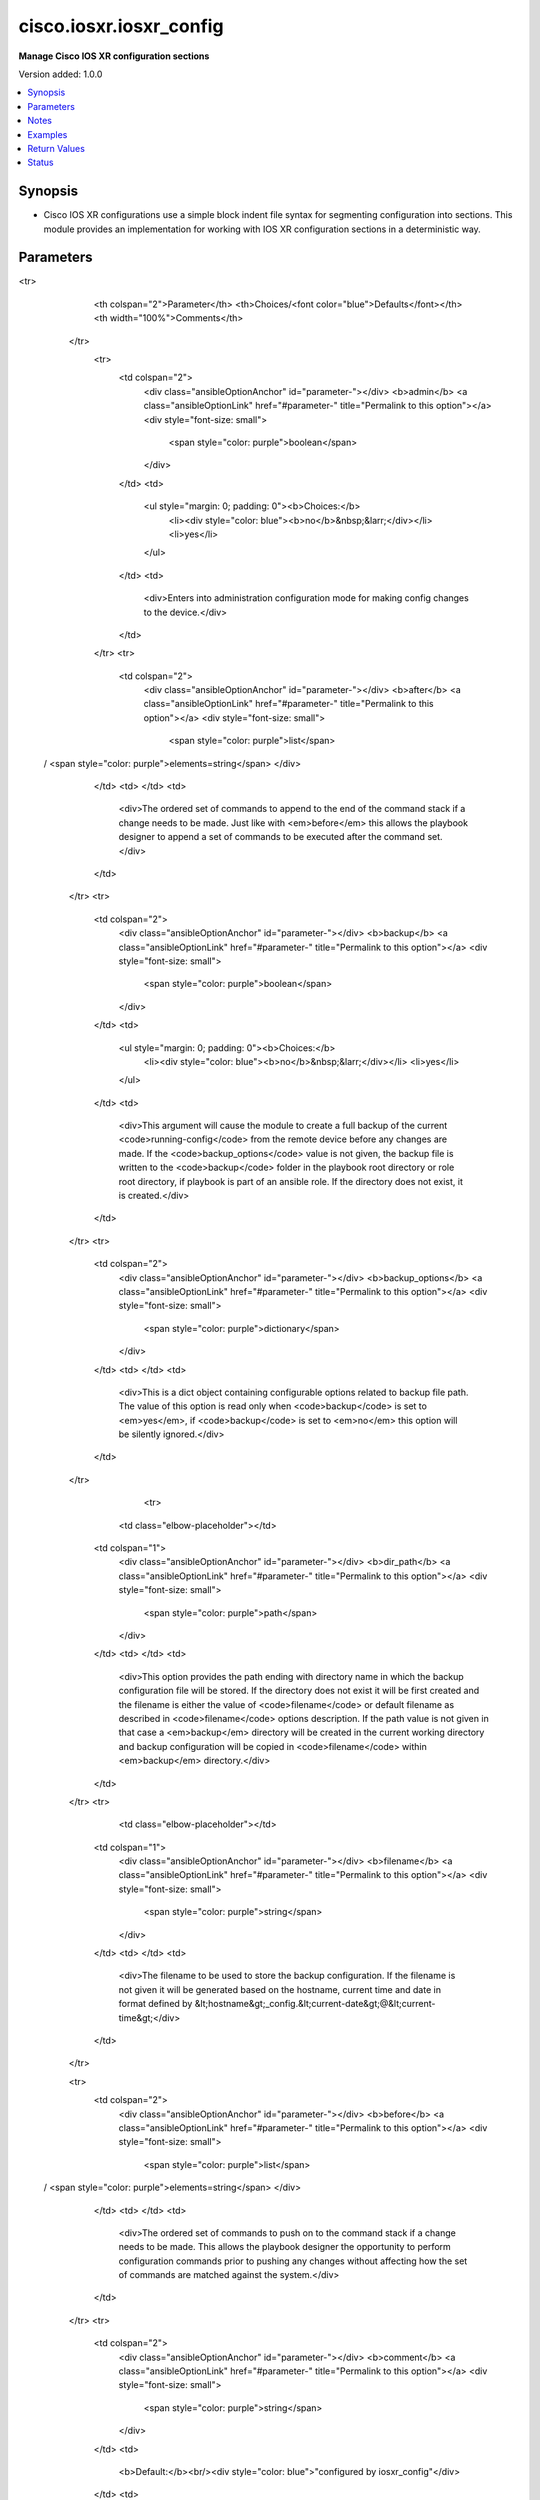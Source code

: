 .. _cisco.iosxr.iosxr_config_module:


************************
cisco.iosxr.iosxr_config
************************

**Manage Cisco IOS XR configuration sections**


Version added: 1.0.0

.. contents::
   :local:
   :depth: 1


Synopsis
--------
- Cisco IOS XR configurations use a simple block indent file syntax for segmenting configuration into sections.  This module provides an implementation for working with IOS XR configuration sections in a deterministic way.




Parameters
----------

.. raw:: html

    <table  border=0 cellpadding=0 class="documentation-table">
<tr>
            <th colspan="2">Parameter</th>
            <th>Choices/<font color="blue">Defaults</font></th>
            <th width="100%">Comments</th>
        </tr>
            <tr>
                <td colspan="2">
                    <div class="ansibleOptionAnchor" id="parameter-"></div>
                    <b>admin</b>
                    <a class="ansibleOptionLink" href="#parameter-" title="Permalink to this option"></a>
                    <div style="font-size: small">
                        <span style="color: purple">boolean</span>
                    </div>
                </td>
                <td>
                        <ul style="margin: 0; padding: 0"><b>Choices:</b>
                                    <li><div style="color: blue"><b>no</b>&nbsp;&larr;</div></li>
                                    <li>yes</li>
                        </ul>
                </td>
                <td>
                        <div>Enters into administration configuration mode for making config changes to the device.</div>
                </td>
            </tr>
            <tr>
                <td colspan="2">
                    <div class="ansibleOptionAnchor" id="parameter-"></div>
                    <b>after</b>
                    <a class="ansibleOptionLink" href="#parameter-" title="Permalink to this option"></a>
                    <div style="font-size: small">
                        <span style="color: purple">list</span>
 / <span style="color: purple">elements=string</span>                    </div>
                </td>
                <td>
                </td>
                <td>
                        <div>The ordered set of commands to append to the end of the command stack if a change needs to be made.  Just like with <em>before</em> this allows the playbook designer to append a set of commands to be executed after the command set.</div>
                </td>
            </tr>
            <tr>
                <td colspan="2">
                    <div class="ansibleOptionAnchor" id="parameter-"></div>
                    <b>backup</b>
                    <a class="ansibleOptionLink" href="#parameter-" title="Permalink to this option"></a>
                    <div style="font-size: small">
                        <span style="color: purple">boolean</span>
                    </div>
                </td>
                <td>
                        <ul style="margin: 0; padding: 0"><b>Choices:</b>
                                    <li><div style="color: blue"><b>no</b>&nbsp;&larr;</div></li>
                                    <li>yes</li>
                        </ul>
                </td>
                <td>
                        <div>This argument will cause the module to create a full backup of the current <code>running-config</code> from the remote device before any changes are made. If the <code>backup_options</code> value is not given, the backup file is written to the <code>backup</code> folder in the playbook root directory or role root directory, if playbook is part of an ansible role. If the directory does not exist, it is created.</div>
                </td>
            </tr>
            <tr>
                <td colspan="2">
                    <div class="ansibleOptionAnchor" id="parameter-"></div>
                    <b>backup_options</b>
                    <a class="ansibleOptionLink" href="#parameter-" title="Permalink to this option"></a>
                    <div style="font-size: small">
                        <span style="color: purple">dictionary</span>
                    </div>
                </td>
                <td>
                </td>
                <td>
                        <div>This is a dict object containing configurable options related to backup file path. The value of this option is read only when <code>backup</code> is set to <em>yes</em>, if <code>backup</code> is set to <em>no</em> this option will be silently ignored.</div>
                </td>
            </tr>
                                <tr>
                    <td class="elbow-placeholder"></td>
                <td colspan="1">
                    <div class="ansibleOptionAnchor" id="parameter-"></div>
                    <b>dir_path</b>
                    <a class="ansibleOptionLink" href="#parameter-" title="Permalink to this option"></a>
                    <div style="font-size: small">
                        <span style="color: purple">path</span>
                    </div>
                </td>
                <td>
                </td>
                <td>
                        <div>This option provides the path ending with directory name in which the backup configuration file will be stored. If the directory does not exist it will be first created and the filename is either the value of <code>filename</code> or default filename as described in <code>filename</code> options description. If the path value is not given in that case a <em>backup</em> directory will be created in the current working directory and backup configuration will be copied in <code>filename</code> within <em>backup</em> directory.</div>
                </td>
            </tr>
            <tr>
                    <td class="elbow-placeholder"></td>
                <td colspan="1">
                    <div class="ansibleOptionAnchor" id="parameter-"></div>
                    <b>filename</b>
                    <a class="ansibleOptionLink" href="#parameter-" title="Permalink to this option"></a>
                    <div style="font-size: small">
                        <span style="color: purple">string</span>
                    </div>
                </td>
                <td>
                </td>
                <td>
                        <div>The filename to be used to store the backup configuration. If the filename is not given it will be generated based on the hostname, current time and date in format defined by &lt;hostname&gt;_config.&lt;current-date&gt;@&lt;current-time&gt;</div>
                </td>
            </tr>

            <tr>
                <td colspan="2">
                    <div class="ansibleOptionAnchor" id="parameter-"></div>
                    <b>before</b>
                    <a class="ansibleOptionLink" href="#parameter-" title="Permalink to this option"></a>
                    <div style="font-size: small">
                        <span style="color: purple">list</span>
 / <span style="color: purple">elements=string</span>                    </div>
                </td>
                <td>
                </td>
                <td>
                        <div>The ordered set of commands to push on to the command stack if a change needs to be made.  This allows the playbook designer the opportunity to perform configuration commands prior to pushing any changes without affecting how the set of commands are matched against the system.</div>
                </td>
            </tr>
            <tr>
                <td colspan="2">
                    <div class="ansibleOptionAnchor" id="parameter-"></div>
                    <b>comment</b>
                    <a class="ansibleOptionLink" href="#parameter-" title="Permalink to this option"></a>
                    <div style="font-size: small">
                        <span style="color: purple">string</span>
                    </div>
                </td>
                <td>
                        <b>Default:</b><br/><div style="color: blue">"configured by iosxr_config"</div>
                </td>
                <td>
                        <div>Allows a commit description to be specified to be included when the configuration is committed.  If the configuration is not changed or committed, this argument is ignored.</div>
                </td>
            </tr>
            <tr>
                <td colspan="2">
                    <div class="ansibleOptionAnchor" id="parameter-"></div>
                    <b>config</b>
                    <a class="ansibleOptionLink" href="#parameter-" title="Permalink to this option"></a>
                    <div style="font-size: small">
                        <span style="color: purple">string</span>
                    </div>
                </td>
                <td>
                </td>
                <td>
                        <div>The module, by default, will connect to the remote device and retrieve the current running-config to use as a base for comparing against the contents of source.  There are times when it is not desirable to have the task get the current running-config for every task in a playbook.  The <em>config</em> argument allows the implementer to pass in the configuration to use as the base config for comparison.</div>
                </td>
            </tr>
            <tr>
                <td colspan="2">
                    <div class="ansibleOptionAnchor" id="parameter-"></div>
                    <b>exclusive</b>
                    <a class="ansibleOptionLink" href="#parameter-" title="Permalink to this option"></a>
                    <div style="font-size: small">
                        <span style="color: purple">boolean</span>
                    </div>
                </td>
                <td>
                        <ul style="margin: 0; padding: 0"><b>Choices:</b>
                                    <li><div style="color: blue"><b>no</b>&nbsp;&larr;</div></li>
                                    <li>yes</li>
                        </ul>
                </td>
                <td>
                        <div>Enters into exclusive configuration mode that locks out all users from committing configuration changes until the exclusive session ends.</div>
                </td>
            </tr>
            <tr>
                <td colspan="2">
                    <div class="ansibleOptionAnchor" id="parameter-"></div>
                    <b>force</b>
                    <a class="ansibleOptionLink" href="#parameter-" title="Permalink to this option"></a>
                    <div style="font-size: small">
                        <span style="color: purple">boolean</span>
                    </div>
                </td>
                <td>
                        <ul style="margin: 0; padding: 0"><b>Choices:</b>
                                    <li><div style="color: blue"><b>no</b>&nbsp;&larr;</div></li>
                                    <li>yes</li>
                        </ul>
                </td>
                <td>
                        <div>The force argument instructs the module to not consider the current devices running-config.  When set to true, this will cause the module to push the contents of <em>src</em> into the device without first checking if already configured.</div>
                        <div>Note this argument should be considered deprecated.  To achieve the equivalent, set the <code>match=none</code> which is idempotent.  This argument will be removed in a future release.</div>
                </td>
            </tr>
            <tr>
                <td colspan="2">
                    <div class="ansibleOptionAnchor" id="parameter-"></div>
                    <b>label</b>
                    <a class="ansibleOptionLink" href="#parameter-" title="Permalink to this option"></a>
                    <div style="font-size: small">
                        <span style="color: purple">string</span>
                    </div>
                </td>
                <td>
                </td>
                <td>
                        <div>Allows a commit label to be specified to be included when the configuration is committed. A valid label must begin with an alphabet and not exceed 30 characters, only alphabets, digits, hyphens and underscores are allowed. If the configuration is not changed or committed, this argument is ignored.</div>
                </td>
            </tr>
            <tr>
                <td colspan="2">
                    <div class="ansibleOptionAnchor" id="parameter-"></div>
                    <b>lines</b>
                    <a class="ansibleOptionLink" href="#parameter-" title="Permalink to this option"></a>
                    <div style="font-size: small">
                        <span style="color: purple">list</span>
 / <span style="color: purple">elements=string</span>                    </div>
                </td>
                <td>
                </td>
                <td>
                        <div>The ordered set of commands that should be configured in the section.  The commands must be the exact same commands as found in the device running-config.  Be sure to note the configuration command syntax as some commands are automatically modified by the device config parser.</div>
                        <div style="font-size: small; color: darkgreen"><br/>aliases: commands</div>
                </td>
            </tr>
            <tr>
                <td colspan="2">
                    <div class="ansibleOptionAnchor" id="parameter-"></div>
                    <b>match</b>
                    <a class="ansibleOptionLink" href="#parameter-" title="Permalink to this option"></a>
                    <div style="font-size: small">
                        <span style="color: purple">string</span>
                    </div>
                </td>
                <td>
                        <ul style="margin: 0; padding: 0"><b>Choices:</b>
                                    <li><div style="color: blue"><b>line</b>&nbsp;&larr;</div></li>
                                    <li>strict</li>
                                    <li>exact</li>
                                    <li>none</li>
                        </ul>
                </td>
                <td>
                        <div>Instructs the module on the way to perform the matching of the set of commands against the current device config.  If match is set to <em>line</em>, commands are matched line by line.  If match is set to <em>strict</em>, command lines are matched with respect to position.  If match is set to <em>exact</em>, command lines must be an equal match.  Finally, if match is set to <em>none</em>, the module will not attempt to compare the source configuration with the running configuration on the remote device.</div>
                </td>
            </tr>
            <tr>
                <td colspan="2">
                    <div class="ansibleOptionAnchor" id="parameter-"></div>
                    <b>parents</b>
                    <a class="ansibleOptionLink" href="#parameter-" title="Permalink to this option"></a>
                    <div style="font-size: small">
                        <span style="color: purple">list</span>
 / <span style="color: purple">elements=string</span>                    </div>
                </td>
                <td>
                </td>
                <td>
                        <div>The ordered set of parents that uniquely identify the section or hierarchy the commands should be checked against.  If the parents argument is omitted, the commands are checked against the set of top level or global commands.</div>
                </td>
            </tr>
            <tr>
                <td colspan="2">
                    <div class="ansibleOptionAnchor" id="parameter-"></div>
                    <b>provider</b>
                    <a class="ansibleOptionLink" href="#parameter-" title="Permalink to this option"></a>
                    <div style="font-size: small">
                        <span style="color: purple">dictionary</span>
                    </div>
                </td>
                <td>
                </td>
                <td>
                        <div><b>Deprecated</b></div>
                        <div>Starting with Ansible 2.5 we recommend using <code>connection: network_cli</code>.</div>
                        <div>For more information please see the <a href='../network/getting_started/network_differences.html#multiple-communication-protocols'>Network Guide</a>.</div>
                        <div><hr/></div>
                        <div>A dict object containing connection details.</div>
                </td>
            </tr>
                                <tr>
                    <td class="elbow-placeholder"></td>
                <td colspan="1">
                    <div class="ansibleOptionAnchor" id="parameter-"></div>
                    <b>host</b>
                    <a class="ansibleOptionLink" href="#parameter-" title="Permalink to this option"></a>
                    <div style="font-size: small">
                        <span style="color: purple">string</span>
                    </div>
                </td>
                <td>
                </td>
                <td>
                        <div>Specifies the DNS host name or address for connecting to the remote device over the specified transport.  The value of host is used as the destination address for the transport.</div>
                </td>
            </tr>
            <tr>
                    <td class="elbow-placeholder"></td>
                <td colspan="1">
                    <div class="ansibleOptionAnchor" id="parameter-"></div>
                    <b>password</b>
                    <a class="ansibleOptionLink" href="#parameter-" title="Permalink to this option"></a>
                    <div style="font-size: small">
                        <span style="color: purple">string</span>
                    </div>
                </td>
                <td>
                </td>
                <td>
                        <div>Specifies the password to use to authenticate the connection to the remote device.   This value is used to authenticate the SSH session. If the value is not specified in the task, the value of environment variable <code>ANSIBLE_NET_PASSWORD</code> will be used instead.</div>
                </td>
            </tr>
            <tr>
                    <td class="elbow-placeholder"></td>
                <td colspan="1">
                    <div class="ansibleOptionAnchor" id="parameter-"></div>
                    <b>port</b>
                    <a class="ansibleOptionLink" href="#parameter-" title="Permalink to this option"></a>
                    <div style="font-size: small">
                        <span style="color: purple">integer</span>
                    </div>
                </td>
                <td>
                </td>
                <td>
                        <div>Specifies the port to use when building the connection to the remote device.</div>
                </td>
            </tr>
            <tr>
                    <td class="elbow-placeholder"></td>
                <td colspan="1">
                    <div class="ansibleOptionAnchor" id="parameter-"></div>
                    <b>ssh_keyfile</b>
                    <a class="ansibleOptionLink" href="#parameter-" title="Permalink to this option"></a>
                    <div style="font-size: small">
                        <span style="color: purple">path</span>
                    </div>
                </td>
                <td>
                </td>
                <td>
                        <div>Specifies the SSH key to use to authenticate the connection to the remote device.   This value is the path to the key used to authenticate the SSH session. If the value is not specified in the task, the value of environment variable <code>ANSIBLE_NET_SSH_KEYFILE</code> will be used instead.</div>
                </td>
            </tr>
            <tr>
                    <td class="elbow-placeholder"></td>
                <td colspan="1">
                    <div class="ansibleOptionAnchor" id="parameter-"></div>
                    <b>timeout</b>
                    <a class="ansibleOptionLink" href="#parameter-" title="Permalink to this option"></a>
                    <div style="font-size: small">
                        <span style="color: purple">integer</span>
                    </div>
                </td>
                <td>
                </td>
                <td>
                        <div>Specifies the timeout in seconds for communicating with the network device for either connecting or sending commands.  If the timeout is exceeded before the operation is completed, the module will error.</div>
                </td>
            </tr>
            <tr>
                    <td class="elbow-placeholder"></td>
                <td colspan="1">
                    <div class="ansibleOptionAnchor" id="parameter-"></div>
                    <b>transport</b>
                    <a class="ansibleOptionLink" href="#parameter-" title="Permalink to this option"></a>
                    <div style="font-size: small">
                        <span style="color: purple">string</span>
                    </div>
                </td>
                <td>
                        <ul style="margin: 0; padding: 0"><b>Choices:</b>
                                    <li><div style="color: blue"><b>cli</b>&nbsp;&larr;</div></li>
                                    <li>netconf</li>
                        </ul>
                </td>
                <td>
                        <div>Specifies the type of connection based transport.</div>
                </td>
            </tr>
            <tr>
                    <td class="elbow-placeholder"></td>
                <td colspan="1">
                    <div class="ansibleOptionAnchor" id="parameter-"></div>
                    <b>username</b>
                    <a class="ansibleOptionLink" href="#parameter-" title="Permalink to this option"></a>
                    <div style="font-size: small">
                        <span style="color: purple">string</span>
                    </div>
                </td>
                <td>
                </td>
                <td>
                        <div>Configures the username to use to authenticate the connection to the remote device.  This value is used to authenticate the SSH session. If the value is not specified in the task, the value of environment variable <code>ANSIBLE_NET_USERNAME</code> will be used instead.</div>
                </td>
            </tr>

            <tr>
                <td colspan="2">
                    <div class="ansibleOptionAnchor" id="parameter-"></div>
                    <b>replace</b>
                    <a class="ansibleOptionLink" href="#parameter-" title="Permalink to this option"></a>
                    <div style="font-size: small">
                        <span style="color: purple">string</span>
                    </div>
                </td>
                <td>
                        <ul style="margin: 0; padding: 0"><b>Choices:</b>
                                    <li><div style="color: blue"><b>line</b>&nbsp;&larr;</div></li>
                                    <li>block</li>
                                    <li>config</li>
                        </ul>
                </td>
                <td>
                        <div>Instructs the module on the way to perform the configuration on the device.  If the replace argument is set to <em>line</em> then the modified lines are pushed to the device in configuration mode.  If the replace argument is set to <em>block</em> then the entire command block is pushed to the device in configuration mode if any line is not correct.</div>
                </td>
            </tr>
            <tr>
                <td colspan="2">
                    <div class="ansibleOptionAnchor" id="parameter-"></div>
                    <b>src</b>
                    <a class="ansibleOptionLink" href="#parameter-" title="Permalink to this option"></a>
                    <div style="font-size: small">
                        <span style="color: purple">path</span>
                    </div>
                </td>
                <td>
                </td>
                <td>
                        <div>Specifies the source path to the file that contains the configuration or configuration template to load.  The path to the source file can either be the full path on the Ansible control host or a relative path from the playbook or role root directory.  This argument is mutually exclusive with <em>lines</em>, <em>parents</em>.</div>
                </td>
            </tr>
    </table>
    <br/>


Notes
-----

.. note::
   - This module works with connection ``network_cli``. See `the IOS-XR Platform Options <../network/user_guide/platform_iosxr.html>`_.
   - Tested against IOS XRv 6.1.3.
   - This module does not support ``netconf`` connection
   - Abbreviated commands are NOT idempotent, see L(Network FAQ,../network/user_guide/faq.html
   - Avoid service disrupting changes (viz. Management IP) from config replace.
   - Do not use ``end`` in the replace config file.
   - For more information on using Ansible to manage network devices see the :ref:`Ansible Network Guide <network_guide>`
   - For more information on using Ansible to manage Cisco devices see the `Cisco integration page <https://www.ansible.com/integrations/networks/cisco>`_.



Examples
--------

.. code-block:: yaml+jinja

    - name: configure top level configuration
      cisco.iosxr.iosxr_config:
        lines: hostname {{ inventory_hostname }}

    - name: configure interface settings
      cisco.iosxr.iosxr_config:
        lines:
        - description test interface
        - ip address 172.31.1.1 255.255.255.0
        parents: interface GigabitEthernet0/0/0/0

    - name: load a config from disk and replace the current config
      cisco.iosxr.iosxr_config:
        src: config.cfg
        replace: config
        backup: yes

    - name: for idempotency, use full-form commands
      cisco.iosxr.iosxr_config:
        lines:
          # - shut
        - shutdown
        # parents: int g0/0/0/1
        parents: interface GigabitEthernet0/0/0/1

    - name: configurable backup path
      cisco.iosxr.iosxr_config:
        src: config.cfg
        backup: yes
        backup_options:
          filename: backup.cfg
          dir_path: /home/user



Return Values
-------------
Common return values are documented `here <https://docs.ansible.com/ansible/latest/reference_appendices/common_return_values.html#common-return-values>`_, the following are the fields unique to this module:

.. raw:: html

    <table border=0 cellpadding=0 class="documentation-table">
        <tr>
            <th colspan="1">Key</th>
            <th>Returned</th>
            <th width="100%">Description</th>
        </tr>
            <tr>
                <td colspan="1">
                    <div class="ansibleOptionAnchor" id="return-"></div>
                    <b>backup_path</b>
                    <a class="ansibleOptionLink" href="#return-" title="Permalink to this return value"></a>
                    <div style="font-size: small">
                      <span style="color: purple">string</span>
                    </div>
                </td>
                <td>when backup is yes</td>
                <td>
                            <div>The full path to the backup file</div>
                    <br/>
                        <div style="font-size: smaller"><b>Sample:</b></div>
                        <div style="font-size: smaller; color: blue; word-wrap: break-word; word-break: break-all;">/playbooks/ansible/backup/iosxr01_config.2016-07-16@22:28:34</div>
                </td>
            </tr>
            <tr>
                <td colspan="1">
                    <div class="ansibleOptionAnchor" id="return-"></div>
                    <b>commands</b>
                    <a class="ansibleOptionLink" href="#return-" title="Permalink to this return value"></a>
                    <div style="font-size: small">
                      <span style="color: purple">list</span>
                    </div>
                </td>
                <td>If there are commands to run against the host</td>
                <td>
                            <div>The set of commands that will be pushed to the remote device</div>
                    <br/>
                        <div style="font-size: smaller"><b>Sample:</b></div>
                        <div style="font-size: smaller; color: blue; word-wrap: break-word; word-break: break-all;">[&#x27;hostname foo&#x27;, &#x27;router ospf 1&#x27;, &#x27;router-id 1.1.1.1&#x27;]</div>
                </td>
            </tr>
            <tr>
                <td colspan="1">
                    <div class="ansibleOptionAnchor" id="return-"></div>
                    <b>date</b>
                    <a class="ansibleOptionLink" href="#return-" title="Permalink to this return value"></a>
                    <div style="font-size: small">
                      <span style="color: purple">string</span>
                    </div>
                </td>
                <td>when backup is yes</td>
                <td>
                            <div>The date extracted from the backup file name</div>
                    <br/>
                        <div style="font-size: smaller"><b>Sample:</b></div>
                        <div style="font-size: smaller; color: blue; word-wrap: break-word; word-break: break-all;">2016-07-16</div>
                </td>
            </tr>
            <tr>
                <td colspan="1">
                    <div class="ansibleOptionAnchor" id="return-"></div>
                    <b>filename</b>
                    <a class="ansibleOptionLink" href="#return-" title="Permalink to this return value"></a>
                    <div style="font-size: small">
                      <span style="color: purple">string</span>
                    </div>
                </td>
                <td>when backup is yes and filename is not specified in backup options</td>
                <td>
                            <div>The name of the backup file</div>
                    <br/>
                        <div style="font-size: smaller"><b>Sample:</b></div>
                        <div style="font-size: smaller; color: blue; word-wrap: break-word; word-break: break-all;">iosxr01_config.2016-07-16@22:28:34</div>
                </td>
            </tr>
            <tr>
                <td colspan="1">
                    <div class="ansibleOptionAnchor" id="return-"></div>
                    <b>shortname</b>
                    <a class="ansibleOptionLink" href="#return-" title="Permalink to this return value"></a>
                    <div style="font-size: small">
                      <span style="color: purple">string</span>
                    </div>
                </td>
                <td>when backup is yes and filename is not specified in backup options</td>
                <td>
                            <div>The full path to the backup file excluding the timestamp</div>
                    <br/>
                        <div style="font-size: smaller"><b>Sample:</b></div>
                        <div style="font-size: smaller; color: blue; word-wrap: break-word; word-break: break-all;">/playbooks/ansible/backup/iosxr01_config</div>
                </td>
            </tr>
            <tr>
                <td colspan="1">
                    <div class="ansibleOptionAnchor" id="return-"></div>
                    <b>time</b>
                    <a class="ansibleOptionLink" href="#return-" title="Permalink to this return value"></a>
                    <div style="font-size: small">
                      <span style="color: purple">string</span>
                    </div>
                </td>
                <td>when backup is yes</td>
                <td>
                            <div>The time extracted from the backup file name</div>
                    <br/>
                        <div style="font-size: smaller"><b>Sample:</b></div>
                        <div style="font-size: smaller; color: blue; word-wrap: break-word; word-break: break-all;">22:28:34</div>
                </td>
            </tr>
    </table>
    <br/><br/>


Status
------


Authors
~~~~~~~

- Ricardo Carrillo Cruz (@rcarrillocruz)
